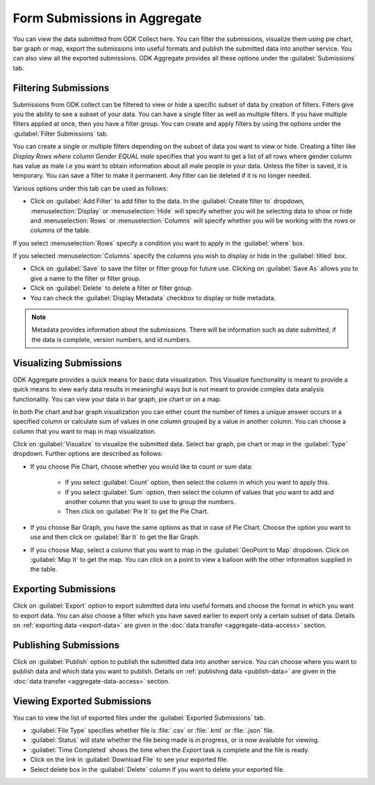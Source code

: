 Form Submissions in Aggregate
================================

You can view the data submitted from ODK Collect here. You can filter the submissions, visualize them using pie chart, bar graph or map, export the submissions into useful formats and publish the submitted data into another service. You can also view all the exported submissions. ODK Aggregate provides all these options under the :guilabel:`Submissions` tab.

.. _filter-submission:

Filtering Submissions
------------------------

Submissions from ODK collect can be filtered to view or hide a specific subset of data by creation of filters. Filters give you the ability to see a subset of your data. You can have a single filter as well as multiple filters. If you have multiple filters applied at once, then you have a filter group. You can create and apply filters by using the options under the :guilabel:`Filter Submissions` tab.

You can create a single or multiple filters depending on the subset of data you want to view or hide. Creating a filter like `Display Rows where column Gender EQUAL male` specifies that you want to get a list of all rows where gender column has value as male i.e you want to obtain information about all male people in your data. Unless the filter is saved, it is temporary. You can save a filter to make it permanent. Any filter can be deleted if it is no longer needed.

Various options under this tab can be used as follows:

- Click on :guilabel:`Add Filter` to add filter to the data. In the :guilabel:`Create filter to` dropdown, :menuselection:`Display` or :menuselection:`Hide` will specify whether you will be selecting data to show or hide and  :menuselection:`Rows` or :menuselection:`Columns` will specify whether you will be working with the rows or columns of the table. 

.. image:: /img/aggregate-use/add-filter.*
   :alt: Image showing add filter option.

If you select :menuselection:`Rows` specify a condition you want to apply in the :guilabel:`where` box. 

.. image:: /img/aggregate-use/row-filter.*
   :alt: Image showing row selection.

If you selected :menuselection:`Columns` specify the columns you wish to display or hide in the :guilabel:`titled` box. 

.. image:: /img/aggregate-use/column-filter.*
   :alt: Image showing column selection.

- Click on :guilabel:`Save` to save the filter or filter group for future use. Clicking on :guilabel:`Save As` allows you to give a name to the filter or filter group.
- Click on :guilabel:`Delete` to delete a filter or filter group.
- You can check the :guilabel:`Display Metadata` checkbox to display or hide metadata.

.. note::

 Metadata provides information about the submissions. There will be information such as date submitted, if the data is complete, version numbers, and id numbers.

.. image:: /img/aggregate-use/filter-options.*
   :alt: Image showing save, save as, delete and display metadata options.


.. _visualize-submissions:

Visualizing Submissions
---------------------------

ODK Aggregate provides a quick means for basic data visualization. This Visualize functionality is meant to provide a quick means to view early data results in meaningful ways but is not meant to provide complex data analysis functionality. You can view your data in bar graph, pie chart or on a map. 

In both Pie chart and bar graph visualization you can either count the number of times a unique answer occurs in a specified column or calculate sum of values in one column grouped by a value in another column. You can choose a column that you want to map in map visualization.

.. image:: /img/aggregate-use/visualize.*
   :alt: Image showing visualize option.

Click on :guilabel:`Visualize` to visualize the submitted data. Select bar graph, pie chart or map in the :guilabel:`Type` dropdown. Further options are described as follows:

- If you choose Pie Chart, choose whether you would like to count or sum data:

      - If you select :guilabel:`Count` option, then select the column in which you want to apply this.
      - If you select :guilabel:`Sum` option, then select the column of values that you want to add and another column that you want to use to group the numbers. 
      - Then click on :guilabel:`Pie It` to get the Pie Chart.

.. image:: /img/aggregate-use/pie-chart.*
   :alt: Image showing pie chart option.

- If you choose Bar Graph, you have the same options as that in case of Pie Chart. Choose the option you want to use and then click on :guilabel:`Bar It` to get the Bar Graph.

.. image:: /img/aggregate-use/bar-graph.*
   :alt: Image showing bar graph option.

- If you choose Map, select a column that you want to map in the :guilabel:`GeoPoint to Map` dropdown. Click on :guilabel:`Map It` to get the map. You can click on a point to view a balloon with the other information supplied in the table.

.. image:: /img/aggregate-use/map.*
   :alt: Image showing map option.

.. _export-submissions:

Exporting Submissions
---------------------------

.. image:: /img/aggregate-use/export-submission.*
   :alt: Image showing export option.

.. image:: /img/aggregate-use/export-options.*
   :alt: Image showing export window.   

Click on :guilabel:`Export` option to export submitted data into useful formats and choose the format in which you want to export data. You can also choose a filter which you have saved earlier to export only a certain subset of data. Details on :ref:`exporting data <export-data>` are given in the :doc:`data transfer  <aggregate-data-access>` section.
  
.. _publish-submissions:  

Publishing Submissions
-----------------------

.. image:: /img/aggregate-use/publish-submission.*
   :alt: Image showing publish option.

.. image:: /img/aggregate-use/publish-options.*
   :alt: Image showing publish window.   

Click on :guilabel:`Publish` option to publish the submitted data into another service. You can choose where you want to publish data and which data you want to publish. Details on :ref:`publishing data <publish-data>` are given in the :doc:`data transfer  <aggregate-data-access>` section.  

.. _view-export-data:

Viewing Exported Submissions
--------------------------------

You can to view the list of exported files under the :guilabel:`Exported Submissions` tab.

.. image:: /img/aggregate-use/exported-submission.*
   :alt: Image showing exported submissions.

- :guilabel:`File Type` specifies whether file is :file:`.csv` or :file:`.kml` or :file:`.json` file.
- :guilabel:`Status` will state whether the file being made is in progress, or is now available for viewing.
- :guilabel:`Time Completed` shows the time when the `Export` task is complete and the file is ready.
- Click on the link in :guilabel:`Download File` to see your exported file.
- Select delete box in the :guilabel:`Delete` column if you want to delete your exported file.

